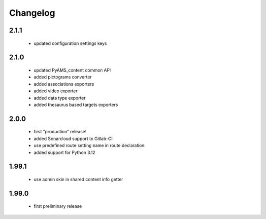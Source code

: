 Changelog
=========

2.1.1
-----
 - updated configuration settings keys

2.1.0
-----
 - updated PyAMS_content common API
 - added pictograms converter
 - added associations exporters
 - added video exporter
 - added data type exporter
 - added thesaurus based targets exporters

2.0.0
-----
 - first "production" release!
 - added Sonarcloud support to Gitlab-CI
 - use predefined route setting name in route declaration
 - added support for Python 3.12

1.99.1
------
 - use admin skin in shared content info getter

1.99.0
------
 - first preliminary release
